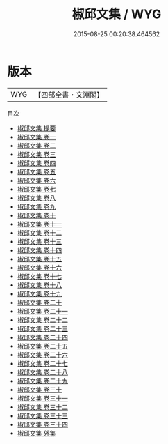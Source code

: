 #+TITLE: 椒邱文集 / WYG
#+DATE: 2015-08-25 00:20:38.464562
* 版本
 |       WYG|【四部全書・文淵閣】|
目次
 - [[file:KR4e0117_000.txt::000-1a][椒邱文集 提要]]
 - [[file:KR4e0117_001.txt::001-1a][椒邱文集 卷一]]
 - [[file:KR4e0117_002.txt::002-1a][椒邱文集 卷二]]
 - [[file:KR4e0117_003.txt::003-1a][椒邱文集 卷三]]
 - [[file:KR4e0117_004.txt::004-1a][椒邱文集 卷四]]
 - [[file:KR4e0117_005.txt::005-1a][椒邱文集 卷五]]
 - [[file:KR4e0117_006.txt::006-1a][椒邱文集 卷六]]
 - [[file:KR4e0117_007.txt::007-1a][椒邱文集 卷七]]
 - [[file:KR4e0117_008.txt::008-1a][椒邱文集 卷八]]
 - [[file:KR4e0117_009.txt::009-1a][椒邱文集 卷九]]
 - [[file:KR4e0117_010.txt::010-1a][椒邱文集 卷十]]
 - [[file:KR4e0117_011.txt::011-1a][椒邱文集 卷十一]]
 - [[file:KR4e0117_012.txt::012-1a][椒邱文集 卷十二]]
 - [[file:KR4e0117_013.txt::013-1a][椒邱文集 卷十三]]
 - [[file:KR4e0117_014.txt::014-1a][椒邱文集 卷十四]]
 - [[file:KR4e0117_015.txt::015-1a][椒邱文集 卷十五]]
 - [[file:KR4e0117_016.txt::016-1a][椒邱文集 卷十六]]
 - [[file:KR4e0117_017.txt::017-1a][椒邱文集 卷十七]]
 - [[file:KR4e0117_018.txt::018-1a][椒邱文集 卷十八]]
 - [[file:KR4e0117_019.txt::019-1a][椒邱文集 卷十九]]
 - [[file:KR4e0117_020.txt::020-1a][椒邱文集 卷二十]]
 - [[file:KR4e0117_021.txt::021-1a][椒邱文集 卷二十一]]
 - [[file:KR4e0117_022.txt::022-1a][椒邱文集 卷二十二]]
 - [[file:KR4e0117_023.txt::023-1a][椒邱文集 卷二十三]]
 - [[file:KR4e0117_024.txt::024-1a][椒邱文集 卷二十四]]
 - [[file:KR4e0117_025.txt::025-1a][椒邱文集 卷二十五]]
 - [[file:KR4e0117_026.txt::026-1a][椒邱文集 卷二十六]]
 - [[file:KR4e0117_027.txt::027-1a][椒邱文集 卷二十七]]
 - [[file:KR4e0117_028.txt::028-1a][椒邱文集 卷二十八]]
 - [[file:KR4e0117_029.txt::029-1a][椒邱文集 卷二十九]]
 - [[file:KR4e0117_030.txt::030-1a][椒邱文集 卷三十]]
 - [[file:KR4e0117_031.txt::031-1a][椒邱文集 卷三十一]]
 - [[file:KR4e0117_032.txt::032-1a][椒邱文集 卷三十二]]
 - [[file:KR4e0117_033.txt::033-1a][椒邱文集 卷三十三]]
 - [[file:KR4e0117_034.txt::034-1a][椒邱文集 卷三十四]]
 - [[file:KR4e0117_035.txt::035-1a][椒邱文集 外集]]
